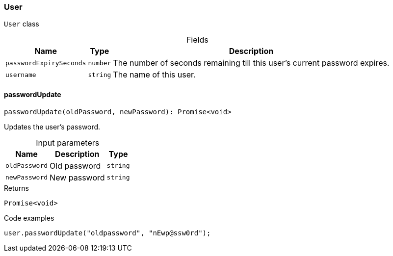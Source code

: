 [#_User]
=== User

``User`` class

[caption=""]
.Fields
// tag::properties[]
[cols="~,~,~"]
[options="header"]
|===
|Name |Type |Description
a| `passwordExpirySeconds` a| `number` a| The number of seconds remaining till this user’s current password expires.
a| `username` a| `string` a| The name of this user.
|===
// end::properties[]

// tag::methods[]
[#_passwordUpdate]
==== passwordUpdate

[source,nodejs]
----
passwordUpdate(oldPassword, newPassword): Promise<void>
----

Updates the user's password.

[caption=""]
.Input parameters
[cols="~,~,~"]
[options="header"]
|===
|Name |Description |Type
a| `oldPassword` a| Old password a| `string`
a| `newPassword` a| New password a| `string`
|===

[caption=""]
.Returns
`Promise<void>`

[caption=""]
.Code examples
[source,nodejs]
----
user.passwordUpdate("oldpassword", "nEwp@ssw0rd");
----

// end::methods[]

